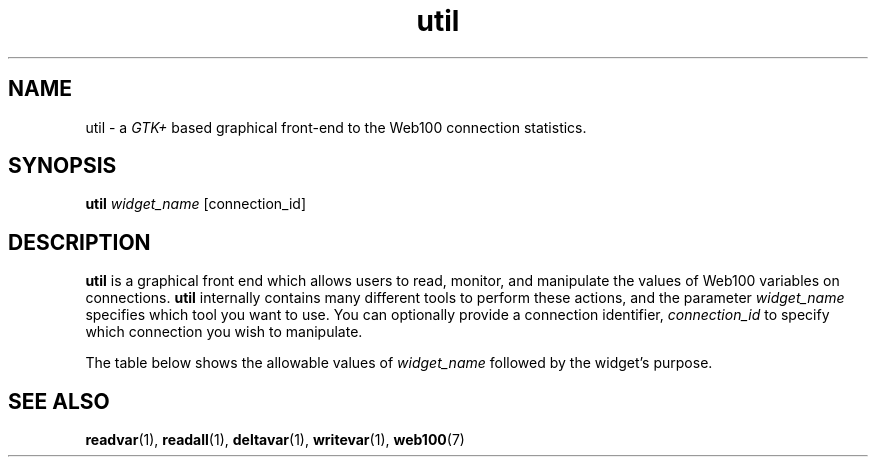 '\" t
.\" ** The above line should force tbl to be a preprocessor **
.\" Man page for man
.\"
.\" $Id: util.1,v 1.1 2002/02/01 21:07:06 engelhar Exp $
.TH util 1 "2/1/2002" "" ""
.SH NAME
util - a
.I GTK+
based graphical front-end to the Web100 connection statistics.
.SH SYNOPSIS
.B util
.I widget_name
[connection_id]
.SH DESCRIPTION
.B util
is a graphical front end which allows users to read, monitor, and manipulate
the values of Web100 variables on connections.
.B util
internally contains many different tools to perform these actions, and the
parameter
.I widget_name
specifies which tool you want to use.  You can optionally provide a connection
identifier,
.I connection_id
to specify which connection you wish to manipulate.

The table below shows the allowable values of
.I widget_name
followed by the widget's purpose.

.TS
tab (@);
l l.
dtb@a universal tool box that allows you to launch the other tools
avd_list@a continuously-updating list view of the variables in a single connection
avd_table@a continuously-updating table view of the variables in a single connection
cpr@monitors a few key parameters of a connection
rtuner@allows you to manipulate the \fIRTuneMode\fP variable of a connection
stuner@allows you to manipulate the \fISTuneMode\fP variable of a connection
triage@allows you to watch \fISndLimTimeSender\fP, \fISndLimTimeCwnd\fP, and \fISndLimTimeRwin\fP
.TE
.SH SEE ALSO
.BR readvar (1),
.BR readall (1),
.BR deltavar (1),
.BR writevar (1),
.BR web100 (7)
